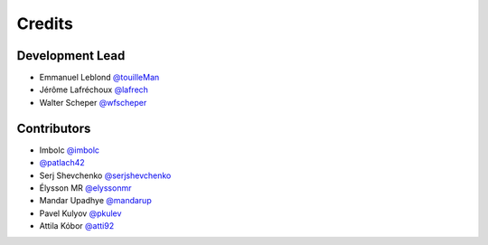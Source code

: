=======
Credits
=======

Development Lead
----------------

* Emmanuel Leblond `@touilleMan <https://github.com/touilleMan>`_
* Jérôme Lafréchoux `@lafrech <https://github.com/lafrech>`_
* Walter Scheper `@wfscheper <https://github.com/wfscheper>`_

Contributors
------------

* Imbolc `@imbolc <https://github.com/imbolc>`_
* `@patlach42 <https://github.com/patlach42>`_
* Serj Shevchenko `@serjshevchenko <https://github.com/serjshevchenko>`_
* Élysson MR `@elyssonmr <https://github.com/elyssonmr>`_
* Mandar Upadhye `@mandarup <https://github.com/mandarup>`_
* Pavel Kulyov `@pkulev <https://github.com/pkulev>`_
* Attila Kóbor `@atti92 <https://github.com/atti92>`_
